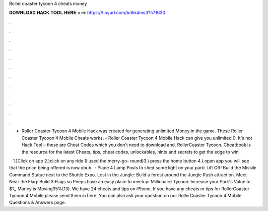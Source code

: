 Roller coaster tycoon 4 cheats money



𝐃𝐎𝐖𝐍𝐋𝐎𝐀𝐃 𝐇𝐀𝐂𝐊 𝐓𝐎𝐎𝐋 𝐇𝐄𝐑𝐄 ===> https://tinyurl.com/bdhkdms3?571630



.



.



.



.



.



.



.



.



.



.



.



.

- Roller Coaster Tycoon 4 Mobile Hack was created for generating unlimited Money in the game. These Roller Coaster Tycoon 4 Mobile Cheats works. - Roller Coaster Tycoon 4 Mobile Hack can give you unlimited 0. It's not Hack Tool – these are Cheat Codes which you don't need to download and. RollerCoaster Tycoon. Cheatbook is the resource for the latest Cheats, tips, cheat codes, unlockables, hints and secrets to get the edge to win.

 · 1.)Click on app 2.)click on any ride (I used the merry-go- round)3.) press the home button 4.) open app you will see that the price being offered is now doub.  · Place 4 Lamp Posts to shed some light on your park: Lift Off! Build the Missile Command Statue next to the Shuttle Expo. Lost in the Jungle: Build a forest around the Jungle Rush attraction. Meet Near the Flag: Build 3 Flags so Peeps have an easy place to meetup: Millionaire Tycoon: Increase your Park's Value to $1,, Money is Moving35%(13). We have 24 cheats and tips on iPhone. If you have any cheats or tips for RollerCoaster Tycoon 4 Mobile please send them in here. You can also ask your question on our RollerCoaster Tycoon 4 Mobile Questions & Answers page.
